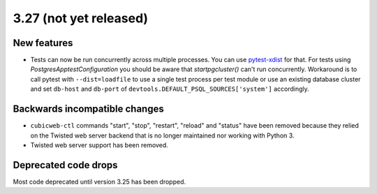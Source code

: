 3.27 (not yet released)
=======================

New features
------------

* Tests can now be run concurrently across multiple processes. You can use
  `pytest-xdist`_ for that. For tests using `PostgresApptestConfiguration` you
  should be aware that `startpgcluster()` can't run concurrently. Workaround is
  to call pytest with ``--dist=loadfile`` to use a single test process per test
  module or use an existing database cluster and set ``db-host`` and
  ``db-port`` of ``devtools.DEFAULT_PSQL_SOURCES['system']`` accordingly.

.. _pytest-xdist: https://github.com/pytest-dev/pytest-xdist

Backwards incompatible changes
------------------------------

* ``cubicweb-ctl`` commands "start", "stop", "restart", "reload" and "status"
  have been removed because they relied on the Twisted web server backend that
  is no longer maintained nor working with Python 3.

* Twisted web server support has been removed.

Deprecated code drops
---------------------

Most code deprecated until version 3.25 has been dropped.
